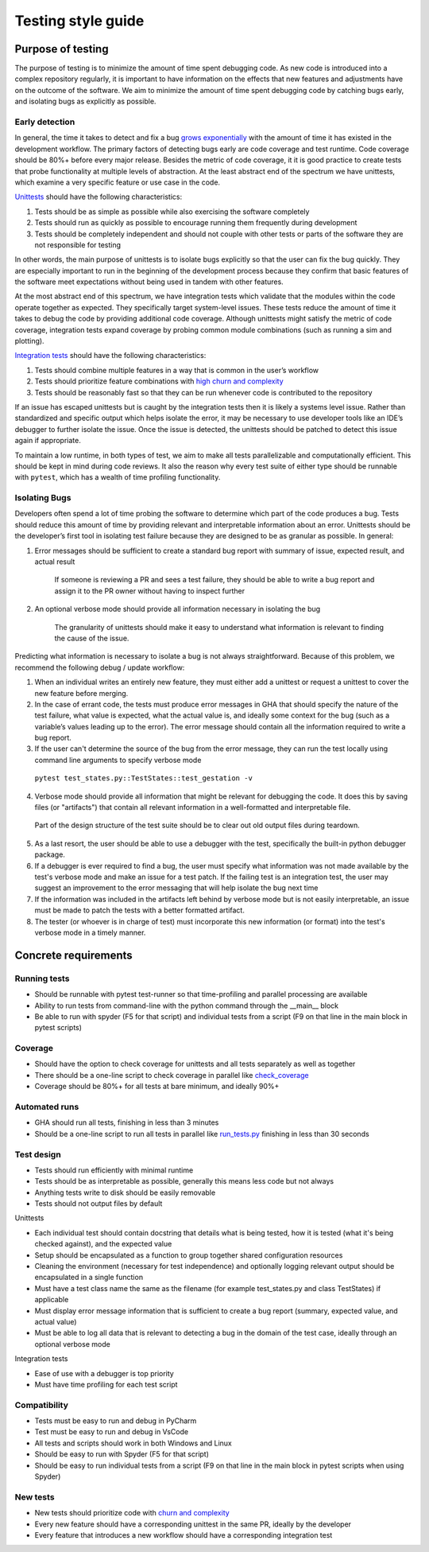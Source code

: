 ===================
Testing style guide 
===================

Purpose of testing
=================
The purpose of testing is to minimize the amount of time spent debugging code. 
As new code is introduced into a complex repository regularly, it is important 
to have information on the effects that new features and adjustments have on the outcome of the software. 
We aim to minimize the amount of time spent debugging code by catching bugs early, and isolating bugs as explicitly as possible.

Early detection
------------------------------
In general, the time it takes to detect and fix a bug `grows exponentially <https://deepsource.io/blog/exponential-cost-of-fixing-bugs/>`_ with the amount of time it has existed in the development
workflow. The primary factors of detecting bugs early are code coverage and test runtime. Code coverage should be 80%+ before every 
major release. Besides the metric of code coverage, it it is good practice to create tests that probe functionality at multiple levels of abstraction. 
At the least abstract end of the spectrum we have unittests, which examine a very specific feature or use case in the code. 

`Unittests <https://pylonsproject.org/community-unit-testing-guidelines.html>`_ should have the following characteristics:

1. Tests should be as simple as possible while also exercising the software completely
2. Tests should run as quickly as possible to encourage running them frequently during development
3. Tests should be completely independent and should not couple with other tests or parts of the software they are not responsible for testing

In other words, the main purpose of unittests is to isolate bugs explicitly so that the user can fix the bug quickly. 
They are especially important to run in the beginning of the development process because they confirm that basic features of 
the software meet expectations without being used in tandem with other features.

At the most abstract end of this spectrum, we have integration tests which validate that the modules within the code operate together as expected. 
They specifically target system-level issues. These tests reduce the amount of time it takes to debug the code by providing additional code coverage. 
Although unittests might satisfy the metric of code coverage, integration tests expand coverage by probing common module combinations (such as running a sim and plotting).

`Integration tests <https://www.testingxperts.com/blog/what-is-integration-testing#What%20is%20Integration%20Testing?>`_ should have the following characteristics:

1. Tests should combine multiple features in a way that is common in the user’s workflow
2. Tests should prioritize feature combinations with `high churn and complexity <https://repository.lib.ncsu.edu/bitstream/handle/1840.4/4092/TR-2009-10.pdf?sequence=1#:~:text=Complexity%20metrics%20measure%20the%20structural,occurred%20during%20development%20of%20code>`_
3. Tests should be reasonably fast so that they can be run whenever code is contributed to the repository

If an issue has escaped unittests but is caught by the integration tests then it is likely a systems level issue. 
Rather than standardized and specific output which helps isolate the error, it may be necessary to use developer tools like an IDE’s debugger to further isolate the issue. 
Once the issue is detected, the unittests should be patched to detect this issue again if appropriate.

To maintain a low runtime, in both types of test, we aim to make all tests parallelizable and computationally efficient. This should be kept in mind during code reviews. 
It also the reason why every test suite of either type should be runnable with ``pytest``, which has a wealth of time profiling functionality.

Isolating Bugs
------------------------------
Developers often spend a lot of time probing the software to determine which part of the code produces a bug. 
Tests should reduce this amount of time by providing relevant and interpretable information about an error. 
Unittests should be the developer’s first tool in isolating test failure because they are designed to be as granular as possible. 
In general:

1. Error messages should be sufficient to create a standard bug report with summary of issue, expected result, and actual result

    If someone is reviewing a PR and sees a test failure, they should be able to write a bug report and assign it to the PR owner without having to inspect further

2. An optional verbose mode should provide all information necessary in isolating the bug
    
    The granularity of unittests should make it easy to understand what information is relevant to finding the cause of the issue.

Predicting what information is necessary to isolate a bug is not always straightforward. 
Because of this problem, we recommend the following debug / update workflow:

1.	When an individual writes an entirely new feature, they must either add a unittest or request a unittest to cover the new feature before merging.
2.	In the case of errant code, the tests must produce error messages in GHA that should specify the nature of the test failure, what value is expected, what the actual value is, and ideally some context for the bug (such as a variable’s values leading up to the error). The error message should contain all the information required to write a bug report.
3.	If the user can't determine the source of the bug from the error message, they can run the test locally using command line arguments to specify verbose mode

    ``pytest test_states.py::TestStates::test_gestation -v``

4.	Verbose mode should provide all information that might be relevant for debugging the code. It does this by saving files (or "artifacts") that contain all relevant information in a well-formatted and interpretable file.

    Part of the design structure of the test suite should be to clear out old output files during teardown.

5.	As a last resort, the user should be able to use a debugger with the test, specifically the built-in python debugger package.
6.	If a debugger is ever required to find a bug, the user must specify what information was not made available by the test's verbose mode and make an issue for a test patch. If the failing test is an integration test, the user may suggest an improvement to the error messaging that will help isolate the bug next time
7.	If the information was included in the artifacts left behind by verbose mode but is not easily interpretable, an issue must be made to patch the tests with a better formatted artifact.
8.	The tester (or whoever is in charge of test) must incorporate this new information (or format) into the test's verbose mode in a timely manner.


Concrete requirements
=====================

Running tests
--------------
- Should be runnable with pytest test-runner so that time-profiling and parallel processing are available
- Ability to run tests from command-line with the python command through the __main__ block
- Be able to run with spyder (F5 for that script) and individual tests from a script (F9 on that line in the main block in pytest scripts)

Coverage
--------------
- Should have the option to check coverage for unittests and all tests separately as well as together
- There should be a one-line script to check coverage in parallel like `check_coverage <https://github.com/amath-idm/fp_analyses/blob/master/tests/check_coverage>`_
- Coverage should be 80%+ for all tests at bare minimum, and ideally 90%+

Automated runs
--------------
- GHA should run all tests, finishing in less than 3 minutes
- Should be a one-line script to run all tests in parallel like `run_tests.py <https://github.com/amath-idm/fp_analyses/blob/master/tests/run_tests>`_ finishing in less than 30 seconds

Test design
-----------
- Tests should run efficiently with minimal runtime
- Tests should be as interpretable as possible, generally this means less code but not always
- Anything tests write to disk should be easily removable
- Tests should not output files by default

Unittests

- Each individual test should contain docstring that details what is being tested, how it is tested (what it's being checked against), and the expected value
- Setup should be encapsulated as a function to group together shared configuration resources
- Cleaning the environment (necessary for test independence) and optionally logging relevant output should be encapsulated in a single function
- Must have a test class name the same as the filename (for example test_states.py and class TestStates) if applicable
- Must display error message information that is sufficient to create a bug report (summary, expected value, and actual value)
- Must be able to log all data that is relevant to detecting a bug in the domain of the test case, ideally through an optional verbose mode

Integration tests

- Ease of use with a debugger is top priority
- Must have time profiling for each test script

Compatibility
-----------
- Tests must be easy to run and debug in PyCharm
- Test must be easy to run and debug in VsCode
- All tests and scripts should work in both Windows and Linux
- Should be easy to run with Spyder (F5 for that script)
- Should be easy to run individual tests from a script (F9 on that line in the main block in pytest scripts when using Spyder)

New tests
---------
- New tests should prioritize code with `churn and complexity <https://repository.lib.ncsu.edu/bitstream/handle/1840.4/4092/TR-2009-10.pdf?sequence=1#:~:text=Complexity%20metrics%20measure%20the%20structural,occurred%20during%20development%20of%20code>`_
- Every new feature should have a corresponding unittest in the same PR, ideally by the developer
- Every feature that introduces a new workflow should have a corresponding integration test






